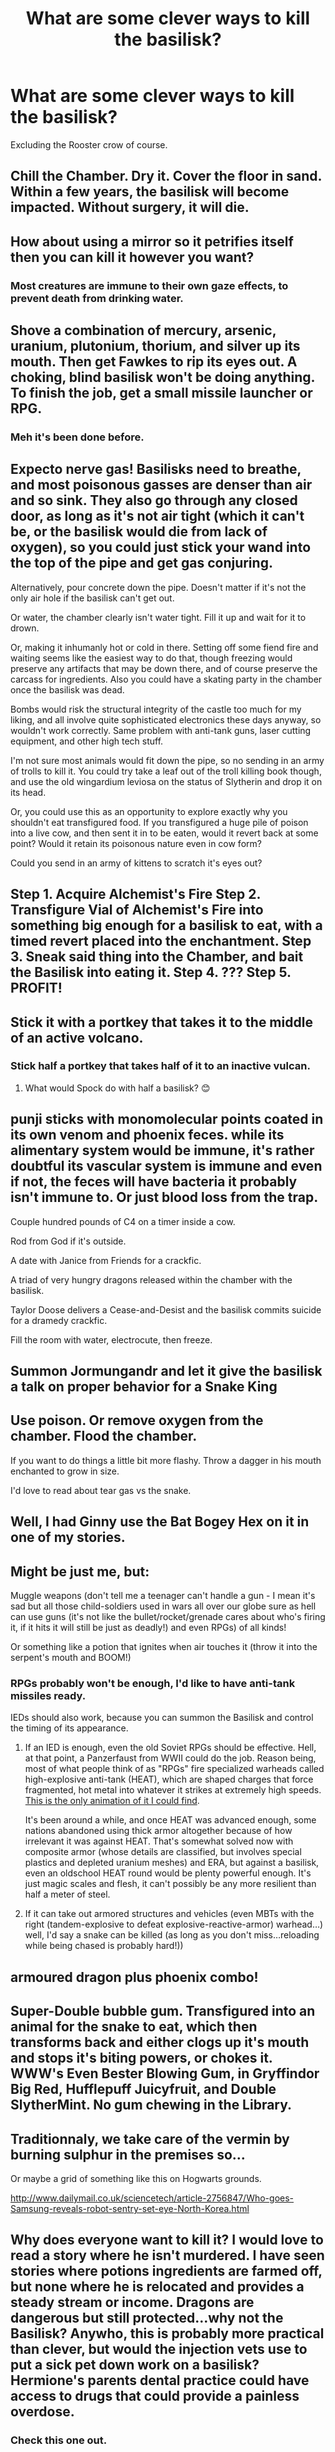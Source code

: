#+TITLE: What are some clever ways to kill the basilisk?

* What are some clever ways to kill the basilisk?
:PROPERTIES:
:Score: 10
:DateUnix: 1470600741.0
:DateShort: 2016-Aug-08
:FlairText: Discussion
:END:
Excluding the Rooster crow of course.


** Chill the Chamber. Dry it. Cover the floor in sand. Within a few years, the basilisk will become impacted. Without surgery, it will die.
:PROPERTIES:
:Score: 10
:DateUnix: 1470602304.0
:DateShort: 2016-Aug-08
:END:


** How about using a mirror so it petrifies itself then you can kill it however you want?
:PROPERTIES:
:Score: 7
:DateUnix: 1470611869.0
:DateShort: 2016-Aug-08
:END:

*** Most creatures are immune to their own gaze effects, to prevent death from drinking water.
:PROPERTIES:
:Author: fourdots
:Score: 9
:DateUnix: 1470622817.0
:DateShort: 2016-Aug-08
:END:


** Shove a combination of mercury, arsenic, uranium, plutonium, thorium, and silver up its mouth. Then get Fawkes to rip its eyes out. A choking, blind basilisk won't be doing anything. To finish the job, get a small missile launcher or RPG.
:PROPERTIES:
:Author: EspilonPineapple
:Score: 6
:DateUnix: 1470604886.0
:DateShort: 2016-Aug-08
:END:

*** Meh it's been done before.
:PROPERTIES:
:Score: 1
:DateUnix: 1470632739.0
:DateShort: 2016-Aug-08
:END:


** Expecto nerve gas! Basilisks need to breathe, and most poisonous gasses are denser than air and so sink. They also go through any closed door, as long as it's not air tight (which it can't be, or the basilisk would die from lack of oxygen), so you could just stick your wand into the top of the pipe and get gas conjuring.

Alternatively, pour concrete down the pipe. Doesn't matter if it's not the only air hole if the basilisk can't get out.

Or water, the chamber clearly isn't water tight. Fill it up and wait for it to drown.

Or, making it inhumanly hot or cold in there. Setting off some fiend fire and waiting seems like the easiest way to do that, though freezing would preserve any artifacts that may be down there, and of course preserve the carcass for ingredients. Also you could have a skating party in the chamber once the basilisk was dead.

Bombs would risk the structural integrity of the castle too much for my liking, and all involve quite sophisticated electronics these days anyway, so wouldn't work correctly. Same problem with anti-tank guns, laser cutting equipment, and other high tech stuff.

I'm not sure most animals would fit down the pipe, so no sending in an army of trolls to kill it. You could try take a leaf out of the troll killing book though, and use the old wingardium leviosa on the status of Slytherin and drop it on its head.

Or, you could use this as an opportunity to explore exactly why you shouldn't eat transfigured food. If you transfigured a huge pile of poison into a live cow, and then sent it in to be eaten, would it revert back at some point? Would it retain its poisonous nature even in cow form?

Could you send in an army of kittens to scratch it's eyes out?
:PROPERTIES:
:Author: blueocean43
:Score: 7
:DateUnix: 1470611532.0
:DateShort: 2016-Aug-08
:END:


** Step 1. Acquire Alchemist's Fire Step 2. Transfigure Vial of Alchemist's Fire into something big enough for a basilisk to eat, with a timed revert placed into the enchantment. Step 3. Sneak said thing into the Chamber, and bait the Basilisk into eating it. Step 4. ??? Step 5. PROFIT!
:PROPERTIES:
:Author: FrozenHollowFox707
:Score: 3
:DateUnix: 1470610419.0
:DateShort: 2016-Aug-08
:END:


** Stick it with a portkey that takes it to the middle of an active volcano.
:PROPERTIES:
:Score: 3
:DateUnix: 1470620732.0
:DateShort: 2016-Aug-08
:END:

*** Stick half a portkey that takes half of it to an inactive vulcan.
:PROPERTIES:
:Author: CastoBlasto
:Score: 2
:DateUnix: 1470667218.0
:DateShort: 2016-Aug-08
:END:

**** What would Spock do with half a basilisk? 😊
:PROPERTIES:
:Author: AnIndividualist
:Score: 3
:DateUnix: 1470672170.0
:DateShort: 2016-Aug-08
:END:


** punji sticks with monomolecular points coated in its own venom and phoenix feces. while its alimentary system would be immune, it's rather doubtful its vascular system is immune and even if not, the feces will have bacteria it probably isn't immune to. Or just blood loss from the trap.

Couple hundred pounds of C4 on a timer inside a cow.

Rod from God if it's outside.

A date with Janice from Friends for a crackfic.

A triad of very hungry dragons released within the chamber with the basilisk.

Taylor Doose delivers a Cease-and-Desist and the basilisk commits suicide for a dramedy crackfic.

Fill the room with water, electrocute, then freeze.
:PROPERTIES:
:Author: viol8er
:Score: 2
:DateUnix: 1470606580.0
:DateShort: 2016-Aug-08
:END:


** Summon Jormungandr and let it give the basilisk a talk on proper behavior for a Snake King
:PROPERTIES:
:Author: UndeadBBQ
:Score: 2
:DateUnix: 1470648827.0
:DateShort: 2016-Aug-08
:END:


** Use poison. Or remove oxygen from the chamber. Flood the chamber.

If you want to do things a little bit more flashy. Throw a dagger in his mouth enchanted to grow in size.

I'd love to read about tear gas vs the snake.
:PROPERTIES:
:Author: ProCaptured
:Score: 2
:DateUnix: 1470651039.0
:DateShort: 2016-Aug-08
:END:


** Well, I had Ginny use the Bat Bogey Hex on it in one of my stories.
:PROPERTIES:
:Author: Eagling
:Score: 2
:DateUnix: 1470676563.0
:DateShort: 2016-Aug-08
:END:


** Might be just me, but:

Muggle weapons (don't tell me a teenager can't handle a gun - I mean it's sad but all those child-soldiers used in wars all over our globe sure as hell can use guns (it's not like the bullet/rocket/grenade cares about who's firing it, if it hits it will still be just as deadly!) and even RPGs) of all kinds!

Or something like a potion that ignites when air touches it (throw it into the serpent's mouth and BOOM!)
:PROPERTIES:
:Author: Laxian
:Score: 3
:DateUnix: 1470601777.0
:DateShort: 2016-Aug-08
:END:

*** RPGs probably won't be enough, I'd like to have anti-tank missiles ready.

IEDs should also work, because you can summon the Basilisk and control the timing of its appearance.
:PROPERTIES:
:Author: InquisitorCOC
:Score: 3
:DateUnix: 1470604751.0
:DateShort: 2016-Aug-08
:END:

**** If an IED is enough, even the old Soviet RPGs should be effective. Hell, at that point, a Panzerfaust from WWII could do the job. Reason being, most of what people think of as "RPGs" fire specialized warheads called high-explosive anti-tank (HEAT), which are shaped charges that force fragmented, hot metal into whatever it strikes at extremely high speeds. [[http://worldoftanks.eu/dcont/fb/imagesforarticles/antitank_rounds/kumulativnimlazanimacija.gif][This is the only animation of it I could find]].

It's been around a while, and once HEAT was advanced enough, some nations abandoned using thick armor altogether because of how irrelevant it was against HEAT. That's somewhat solved now with composite armor (whose details are classified, but involves special plastics and depleted uranium meshes) and ERA, but against a basilisk, even an oldschool HEAT round would be plenty powerful enough. It's just magic scales and flesh, it can't possibly be any more resilient than half a meter of steel.
:PROPERTIES:
:Score: 2
:DateUnix: 1470640687.0
:DateShort: 2016-Aug-08
:END:


**** If it can take out armored structures and vehicles (even MBTs with the right (tandem-explosive to defeat explosive-reactive-armor) warhead...) well, I'd say a snake can be killed (as long as you don't miss...reloading while being chased is probably hard!))
:PROPERTIES:
:Author: Laxian
:Score: 1
:DateUnix: 1470613957.0
:DateShort: 2016-Aug-08
:END:


** armoured dragon plus phoenix combo!
:PROPERTIES:
:Author: tomintheconer
:Score: 1
:DateUnix: 1470611299.0
:DateShort: 2016-Aug-08
:END:


** Super-Double bubble gum. Transfigured into an animal for the snake to eat, which then transforms back and either clogs up it's mouth and stops it's biting powers, or chokes it. WWW's Even Bester Blowing Gum, in Gryffindor Big Red, Hufflepuff Juicyfruit, and Double SlytherMint. No gum chewing in the Library.
:PROPERTIES:
:Author: CastoBlasto
:Score: 1
:DateUnix: 1470667525.0
:DateShort: 2016-Aug-08
:END:


** Traditionnaly, we take care of the vermin by burning sulphur in the premises so...

Or maybe a grid of something like this on Hogwarts grounds.

[[http://www.dailymail.co.uk/sciencetech/article-2756847/Who-goes-Samsung-reveals-robot-sentry-set-eye-North-Korea.html]]
:PROPERTIES:
:Author: AnIndividualist
:Score: 1
:DateUnix: 1470672057.0
:DateShort: 2016-Aug-08
:END:


** Why does everyone want to kill it? I would love to read a story where he isn't murdered. I have seen stories where potions ingredients are farmed off, but none where he is relocated and provides a steady stream or income. Dragons are dangerous but still protected...why not the Basilisk? Anywho, this is probably more practical than clever, but would the injection vets use to put a sick pet down work on a basilisk? Hermione's parents dental practice could have access to drugs that could provide a painless overdose.
:PROPERTIES:
:Author: papercuts187
:Score: 1
:DateUnix: 1470678903.0
:DateShort: 2016-Aug-08
:END:

*** Check this one out.

Linkffn([[https://www.fanfiction.net/s/9622538/1/Travel-Secrets-First]])

Though it's probably more in one of the sequels.
:PROPERTIES:
:Author: AnIndividualist
:Score: 2
:DateUnix: 1470728798.0
:DateShort: 2016-Aug-09
:END:

**** [[http://www.fanfiction.net/s/9622538/1/][*/Travel Secrets: First/*]] by [[https://www.fanfiction.net/u/4349156/E4mj][/E4mj/]]

#+begin_quote
  Harry Potter is living an unhappy life at age 27. He is forced to go on an Auror raid, when the people he saves are not who he thinks. With one last thing in his life broken, he follows through on a plan for Time-travel, back to his past self. Things were not as they once seemed. Slytherin!Harry. Dumbledore and order bashing. No pairing YET. Book one. (The world belongs to Jo!)
#+end_quote

^{/Site/: [[http://www.fanfiction.net/][fanfiction.net]] *|* /Category/: Harry Potter *|* /Rated/: Fiction T *|* /Chapters/: 17 *|* /Words/: 50,973 *|* /Reviews/: 480 *|* /Favs/: 3,310 *|* /Follows/: 1,146 *|* /Updated/: 9/7/2013 *|* /Published/: 8/23/2013 *|* /Status/: Complete *|* /id/: 9622538 *|* /Language/: English *|* /Characters/: Harry P. *|* /Download/: [[http://www.ff2ebook.com/old/ffn-bot/index.php?id=9622538&source=ff&filetype=epub][EPUB]] or [[http://www.ff2ebook.com/old/ffn-bot/index.php?id=9622538&source=ff&filetype=mobi][MOBI]]}

--------------

*FanfictionBot*^{1.4.0} *|* [[[https://github.com/tusing/reddit-ffn-bot/wiki/Usage][Usage]]] | [[[https://github.com/tusing/reddit-ffn-bot/wiki/Changelog][Changelog]]] | [[[https://github.com/tusing/reddit-ffn-bot/issues/][Issues]]] | [[[https://github.com/tusing/reddit-ffn-bot/][GitHub]]] | [[[https://www.reddit.com/message/compose?to=tusing][Contact]]]

^{/New in this version: Slim recommendations using/ ffnbot!slim! /Thread recommendations using/ linksub(thread_id)!}
:PROPERTIES:
:Author: FanfictionBot
:Score: 1
:DateUnix: 1470728808.0
:DateShort: 2016-Aug-09
:END:


** In linkffn(harry potter and the puppet of time by calanor), they transfigure a bunch of scrap metal into a pig, so that when the basilisk eats it it comes untransfigured and the scrap metal skewers the basilisk up through the inside of its mouth and its brain.
:PROPERTIES:
:Author: technoninja1
:Score: 1
:DateUnix: 1470683302.0
:DateShort: 2016-Aug-08
:END:

*** [[http://www.fanfiction.net/s/7733386/1/][*/Harry Potter and the Puppet of Time/*]] by [[https://www.fanfiction.net/u/2869569/Calanor][/Calanor/]]

#+begin_quote
  Time travel. It's always about Potter. Draco Malfoy doesn't like that fact, but there is no one else who has the power to change the world. Sending his memories to his younger self he hopes to create a better future. Intelligent Grey Draco. No slash.
#+end_quote

^{/Site/: [[http://www.fanfiction.net/][fanfiction.net]] *|* /Category/: Harry Potter *|* /Rated/: Fiction M *|* /Chapters/: 22 *|* /Words/: 166,893 *|* /Reviews/: 638 *|* /Favs/: 902 *|* /Follows/: 1,027 *|* /Updated/: 2/14 *|* /Published/: 1/12/2012 *|* /id/: 7733386 *|* /Language/: English *|* /Genre/: Drama *|* /Characters/: Draco M., Ginny W. *|* /Download/: [[http://www.ff2ebook.com/old/ffn-bot/index.php?id=7733386&source=ff&filetype=epub][EPUB]] or [[http://www.ff2ebook.com/old/ffn-bot/index.php?id=7733386&source=ff&filetype=mobi][MOBI]]}

--------------

*FanfictionBot*^{1.4.0} *|* [[[https://github.com/tusing/reddit-ffn-bot/wiki/Usage][Usage]]] | [[[https://github.com/tusing/reddit-ffn-bot/wiki/Changelog][Changelog]]] | [[[https://github.com/tusing/reddit-ffn-bot/issues/][Issues]]] | [[[https://github.com/tusing/reddit-ffn-bot/][GitHub]]] | [[[https://www.reddit.com/message/compose?to=tusing][Contact]]]

^{/New in this version: Slim recommendations using/ ffnbot!slim! /Thread recommendations using/ linksub(thread_id)!}
:PROPERTIES:
:Author: FanfictionBot
:Score: 1
:DateUnix: 1470683309.0
:DateShort: 2016-Aug-08
:END:


** Use a duplicating charm until the chamber is so full of <random object you had in your pockets> that the basilisk is unable to move, until it is crushed/suffocated to death by the weight of innumerable <random object> pressing down on it.

Fill the chamber with water from the convenient nearby lake. Perhaps the chamber has waterproofing magic which could be sabotaged, otherwise... well, that shit's gonna be really damp being underneath a girl's bathroom, near a lake, god knows how far underground.

Speaking of... collapsing the chamber on top of it wouldn't seem super hard. I mean, Ron's backfiring wand caused enough rocks to fall to block the way back, so something a little louder (read: confringo, bombarda, etc) should do the trick. It really depends how well you'd rate the structural integrity of Hogwarts proper, which exists directly above the cave you just collapsed. My money is on the castle being mostly fine, but opinions probably vary.

Temperature control charms are, presumably, a thing. Snakes are ectotherms, by and large (dude, what is it using to keep itself warm down there?), so presumably it'd be quite vulnerable to spells that lower ambient temperature over time. If you got lucky, you could probably have it freeze to death peacefully while resting. I mean, unless it's actually warm blooded, which would make a lot more sense for a creature that lived a thousand odd years in a dank cave. One wonders what it ate, actually, though most fics assume it can get out into the Forbidden Forest...
:PROPERTIES:
:Author: LordSunder
:Score: 1
:DateUnix: 1470970482.0
:DateShort: 2016-Aug-12
:END:


** [deleted]
:PROPERTIES:
:Score: -1
:DateUnix: 1470602210.0
:DateShort: 2016-Aug-08
:END:

*** If the basilisk is immune to its own gaze, then using the mirror to concentrate the sun's light on the basilisk and kill it Archimedes style.

Would like to read the fic that fits such an absurd plot device.
:PROPERTIES:
:Author: AnIndividualist
:Score: 1
:DateUnix: 1470672707.0
:DateShort: 2016-Aug-08
:END:
